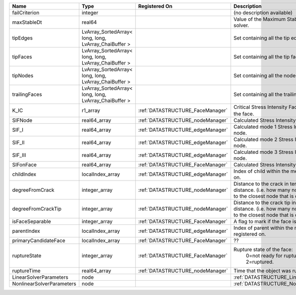 

========================= ===================================================== ================================ ===================================================================================================================================================== 
Name                      Type                                                  Registered On                    Description                                                                                                                                           
========================= ===================================================== ================================ ===================================================================================================================================================== 
failCriterion             integer                                                                                (no description available)                                                                                                                            
maxStableDt               real64                                                                                 Value of the Maximum Stable Timestep for this solver.                                                                                                 
tipEdges                  LvArray_SortedArray< long, long, LvArray_ChaiBuffer >                                  Set containing all the tip edges                                                                                                                      
tipFaces                  LvArray_SortedArray< long, long, LvArray_ChaiBuffer >                                  Set containing all the tip faces                                                                                                                      
tipNodes                  LvArray_SortedArray< long, long, LvArray_ChaiBuffer >                                  Set containing all the nodes at the fracture tip                                                                                                      
trailingFaces             LvArray_SortedArray< long, long, LvArray_ChaiBuffer >                                  Set containing all the trailing faces                                                                                                                 
K_IC                      r1_array                                              :ref:`DATASTRUCTURE_FaceManager` Critical Stress Intensity Factor :math:`K_{IC}` in the plane of the face.                                                                             
SIFNode                   real64_array                                          :ref:`DATASTRUCTURE_nodeManager` Calculated Stress Intensity Factor on the node.                                                                                                       
SIF_I                     real64_array                                          :ref:`DATASTRUCTURE_edgeManager` Calculated mode 1 Stress Intensity Factor on the node.                                                                                                
SIF_II                    real64_array                                          :ref:`DATASTRUCTURE_edgeManager` Calculated mode 2 Stress Intensity Factor on the node.                                                                                                
SIF_III                   real64_array                                          :ref:`DATASTRUCTURE_edgeManager` Calculated mode 3 Stress Intensity Factor on the node.                                                                                                
SIFonFace                 real64_array                                          :ref:`DATASTRUCTURE_FaceManager` Calculated Stress Intensity Factor on the face.                                                                                                       
childIndex                localIndex_array                                      :ref:`DATASTRUCTURE_edgeManager` Index of child within the mesh object it is registered on.                                                                                            
degreeFromCrack           integer_array                                         :ref:`DATASTRUCTURE_nodeManager` Distance to the crack in terms of topological distance. (i.e. how many nodes are along the path to the closest node that is on the crack surface.     
degreeFromCrackTip        integer_array                                         :ref:`DATASTRUCTURE_nodeManager` Distance to the crack tip in terms of topological distance. (i.e. how many nodes are along the path to the closest node that is on the crack surface. 
isFaceSeparable           integer_array                                         :ref:`DATASTRUCTURE_FaceManager` A flag to mark if the face is separable.                                                                                                              
parentIndex               localIndex_array                                      :ref:`DATASTRUCTURE_edgeManager` Index of parent within the mesh object it is registered on.                                                                                           
primaryCandidateFace      localIndex_array                                      :ref:`DATASTRUCTURE_FaceManager` ??                                                                                                                                                    
ruptureState              integer_array                                         :ref:`DATASTRUCTURE_FaceManager` Rupture state of the face:                                                                                                                            
                                                                                                                  0=not ready for rupture                                                                                                                              
                                                                                                                  1=ready for rupture                                                                                                                                  
                                                                                                                  2=ruptured.                                                                                                                                          
ruptureTime               real64_array                                          :ref:`DATASTRUCTURE_nodeManager` Time that the object was ruptured/split.                                                                                                              
LinearSolverParameters    node                                                                                   :ref:`DATASTRUCTURE_LinearSolverParameters`                                                                                                           
NonlinearSolverParameters node                                                                                   :ref:`DATASTRUCTURE_NonlinearSolverParameters`                                                                                                        
========================= ===================================================== ================================ ===================================================================================================================================================== 


